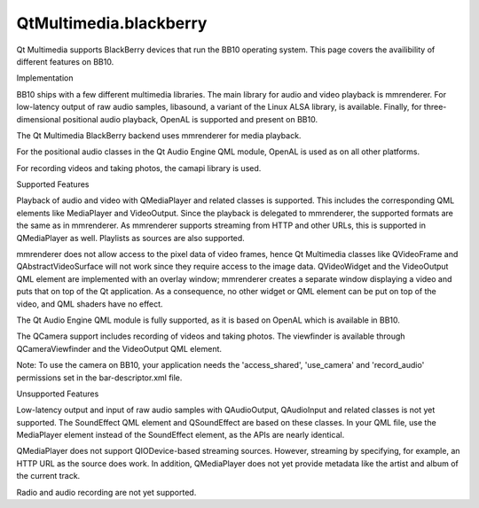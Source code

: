 QtMultimedia.blackberry
=======================

.. raw:: html

   <p>

Qt Multimedia supports BlackBerry devices that run the BB10 operating
system. This page covers the availibility of different features on BB10.

.. raw:: html

   </p>

.. raw:: html

   <h2 id="implementation">

Implementation

.. raw:: html

   </h2>

.. raw:: html

   <p>

BB10 ships with a few different multimedia libraries. The main library
for audio and video playback is mmrenderer. For low-latency output of
raw audio samples, libasound, a variant of the Linux ALSA library, is
available. Finally, for three-dimensional positional audio playback,
OpenAL is supported and present on BB10.

.. raw:: html

   </p>

.. raw:: html

   <p>

The Qt Multimedia BlackBerry backend uses mmrenderer for media playback.

.. raw:: html

   </p>

.. raw:: html

   <p>

For the positional audio classes in the Qt Audio Engine QML module,
OpenAL is used as on all other platforms.

.. raw:: html

   </p>

.. raw:: html

   <p>

For recording videos and taking photos, the camapi library is used.

.. raw:: html

   </p>

.. raw:: html

   <h2 id="supported-features">

Supported Features

.. raw:: html

   </h2>

.. raw:: html

   <p>

Playback of audio and video with QMediaPlayer and related classes is
supported. This includes the corresponding QML elements like MediaPlayer
and VideoOutput. Since the playback is delegated to mmrenderer, the
supported formats are the same as in mmrenderer. As mmrenderer supports
streaming from HTTP and other URLs, this is supported in QMediaPlayer as
well. Playlists as sources are also supported.

.. raw:: html

   </p>

.. raw:: html

   <p>

mmrenderer does not allow access to the pixel data of video frames,
hence Qt Multimedia classes like QVideoFrame and QAbstractVideoSurface
will not work since they require access to the image data. QVideoWidget
and the VideoOutput QML element are implemented with an overlay window;
mmrenderer creates a separate window displaying a video and puts that on
top of the Qt application. As a consequence, no other widget or QML
element can be put on top of the video, and QML shaders have no effect.

.. raw:: html

   </p>

.. raw:: html

   <p>

The Qt Audio Engine QML module is fully supported, as it is based on
OpenAL which is available in BB10.

.. raw:: html

   </p>

.. raw:: html

   <p>

The QCamera support includes recording of videos and taking photos. The
viewfinder is available through QCameraViewfinder and the VideoOutput
QML element.

.. raw:: html

   </p>

.. raw:: html

   <p>

Note: To use the camera on BB10, your application needs the
'access\_shared', 'use\_camera' and 'record\_audio' permissions set in
the bar-descriptor.xml file.

.. raw:: html

   </p>

.. raw:: html

   <h2 id="unsupported-features">

Unsupported Features

.. raw:: html

   </h2>

.. raw:: html

   <p>

Low-latency output and input of raw audio samples with QAudioOutput,
QAudioInput and related classes is not yet supported. The SoundEffect
QML element and QSoundEffect are based on these classes. In your QML
file, use the MediaPlayer element instead of the SoundEffect element, as
the APIs are nearly identical.

.. raw:: html

   </p>

.. raw:: html

   <p>

QMediaPlayer does not support QIODevice-based streaming sources.
However, streaming by specifying, for example, an HTTP URL as the source
does work. In addition, QMediaPlayer does not yet provide metadata like
the artist and album of the current track.

.. raw:: html

   </p>

.. raw:: html

   <p>

Radio and audio recording are not yet supported.

.. raw:: html

   </p>

.. raw:: html

   <!-- @@@blackberry.html -->
